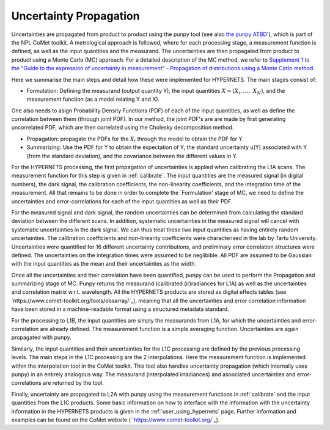 .. uncertainty - algorithm theoretical basis
   Author: seh2
   Email: sam.hunt@npl.co.uk
   Created: 6/11/20

.. _uncertainty:


Uncertainty Propagation 
~~~~~~~~~~~~~~~~~~~~~~~~~~~

Uncertainties are propagated from product to product using the punpy tool (see also `the punpy ATBD' <https://punpy.readthedocs.io/en/latest/content/atbd.html>`_), which is part of the NPL CoMet toolkit.
A metrological approach is followed, where for each processing stage, a measurement function is defined, as well as the input quantities and the measurand. 
The uncertainties are then propagated from product to product using a Monte Carlo (MC) approach. For a detailed description of the MC method, we refer to `Supplement 1 to the
"Guide to the expression of uncertainty in measurement" - Propagation of distributions using a Monte Carlo method <https://www.bipm.org/utils/common/documents/jcgm/JCGM_101_2008_E.pdf>`_.

Here we summarise the main steps and detail how these were implemented for HYPERNETS.
The main stages consist of:

-  Formulation: Defining the measurand (output quantity Y), the input quantities :math:`X = (X_{i},\ldots,\ X_{N})`, and the measurement function (as a model relating Y and X). 
One also needs to asign Probability Density Functions (PDF) of each of the input quantities, as well as define the correlation between them (through joint PDF). 
In our method, the joint PDF's are are made by first generating uncorrelated PDF, which are then correlated using the Cholesky decomposition method.

-  Propagation: propagate the PDFs for the :math:`X_i` through the model to obtain the PDF for Y. 

-  Summarizing: Use the PDF for Y to obtain the expectation of Y, the standard uncertainty u(Y) associated with Y (from the standard deviation), and the covariance between the different values in Y.


For the HYPERNETS processing, the first propagation of uncertainties is applied when calibrating the L1A scans. The measurement function for this step is given in :ref:`calibrate`. 
The input quantities are the measured signal (in digital numbers), the dark signal, the calibration coefficients, the non-linearity coefficients, and the integration time of the measurement.
All that remains to be done in order to complete the `Formulation' stage of MC, we need to define the uncertainties and error-correlations for each of the input quantities as well as their PDF.

For the measured signal and dark signal, the random uncertainties can be determined from calculating the standard deviation between the different scans.
In addition, systematic uncertainties in the measured signal will cancel with systematic uncertainties in the dark signal. 
We can thus treat these two input quantities as having entirely random uncertainties.
The calibration coefficients and non-linearity coefficients were characterised in the lab by Tartu University. 
Uncertainties were quantified for 16 different uncertainty contributions, and preliminary error correlation structures were defined.
The uncertainties on the integration times were assumed to be neglibible.
All PDF are assumed to be Gaussian with the input quantities as the mean and their uncertainties as the width.

Once all the uncertainties and their correlation have been quantified, punpy can be used to perform the Propagation and summarizing stage of MC. 
Punpy returns the measurand (calibrated (ir)radiances for L1A) as well as the uncertainties and correlation matrix w.r.t. wavelength.
All the HYPERNETS products are stored as digital effects tables (see `https://www.comet-toolkit.org/tools/obsarray/`_), meaning that all the uncertainties and error correlation information
have been stored in a machine-readable format using a structured metadata standard.

For the processing to L1B, the input quantities are simply the measurands from L1A, for which the uncertainties and error-correlation are already defined. 
The measurement function is a simple averaging function. Uncertainties are again propagated with punpy.

Similarly, the input quantities and their uncertainties for the L1C processing are defined by the previous processing levels.
The main steps in the L1C processing are the 2 interpolations. Here the measurement function is implemented within the interpolation tool in the CoMet toolkit. 
This tool also handles uncertainty propagation (which internally uses punpy) in an entirely analogous way.
The measurand (interpolated irradiances) and asoociated uncertainties and error-correlations are returned by the tool.

Finally, uncertainty are propagated to L2A with punpy using the measurement functions in :ref:`calibrate` and the input quantities from the L1C products. 
Some basic information on how to interface with the information with the uncertainty information in the HYPERNETS products is given in the :ref:`user_using_hypernets` page.
Further information and examples can be found on the CoMet website (``https://www.comet-toolkit.org/`_).





